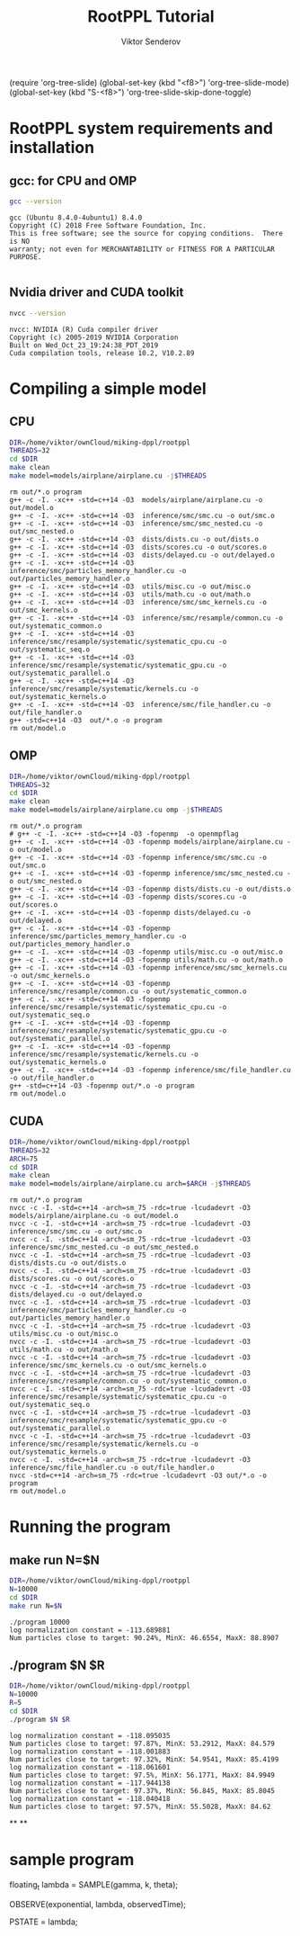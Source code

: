 #+title: RootPPL Tutorial
#+author: Viktor Senderov
(require 'org-tree-slide)
(global-set-key (kbd "<f8>") 'org-tree-slide-mode)
(global-set-key (kbd "S-<f8>") 'org-tree-slide-skip-done-toggle)

* RootPPL system requirements and installation
** gcc: for CPU and OMP
#+BEGIN_SRC sh :results verbatim :exports both
gcc --version
#+END_SRC
#+RESULTS:
: gcc (Ubuntu 8.4.0-4ubuntu1) 8.4.0
: Copyright (C) 2018 Free Software Foundation, Inc.
: This is free software; see the source for copying conditions.  There is NO
: warranty; not even for MERCHANTABILITY or FITNESS FOR A PARTICULAR PURPOSE.
:
** Nvidia driver and CUDA toolkit
#+BEGIN_SRC sh :results verbatim :exports both
nvcc --version
#+END_SRC
#+RESULTS:
: nvcc: NVIDIA (R) Cuda compiler driver
: Copyright (c) 2005-2019 NVIDIA Corporation
: Built on Wed_Oct_23_19:24:38_PDT_2019
: Cuda compilation tools, release 10.2, V10.2.89
* Compiling a simple model
** CPU
#+BEGIN_SRC sh :results verbatim :exports both
DIR=/home/viktor/ownCloud/miking-dppl/rootppl
THREADS=32
cd $DIR
make clean
make model=models/airplane/airplane.cu -j$THREADS
#+END_SRC

#+RESULTS:
#+begin_example
rm out/*.o program
g++ -c -I. -xc++ -std=c++14 -O3  models/airplane/airplane.cu -o out/model.o
g++ -c -I. -xc++ -std=c++14 -O3  inference/smc/smc.cu -o out/smc.o
g++ -c -I. -xc++ -std=c++14 -O3  inference/smc/smc_nested.cu -o out/smc_nested.o
g++ -c -I. -xc++ -std=c++14 -O3  dists/dists.cu -o out/dists.o
g++ -c -I. -xc++ -std=c++14 -O3  dists/scores.cu -o out/scores.o
g++ -c -I. -xc++ -std=c++14 -O3  dists/delayed.cu -o out/delayed.o
g++ -c -I. -xc++ -std=c++14 -O3  inference/smc/particles_memory_handler.cu -o out/particles_memory_handler.o
g++ -c -I. -xc++ -std=c++14 -O3  utils/misc.cu -o out/misc.o
g++ -c -I. -xc++ -std=c++14 -O3  utils/math.cu -o out/math.o
g++ -c -I. -xc++ -std=c++14 -O3  inference/smc/smc_kernels.cu -o out/smc_kernels.o
g++ -c -I. -xc++ -std=c++14 -O3  inference/smc/resample/common.cu -o out/systematic_common.o
g++ -c -I. -xc++ -std=c++14 -O3  inference/smc/resample/systematic/systematic_cpu.cu -o out/systematic_seq.o
g++ -c -I. -xc++ -std=c++14 -O3  inference/smc/resample/systematic/systematic_gpu.cu -o out/systematic_parallel.o
g++ -c -I. -xc++ -std=c++14 -O3  inference/smc/resample/systematic/kernels.cu -o out/systematic_kernels.o
g++ -c -I. -xc++ -std=c++14 -O3  inference/smc/file_handler.cu -o out/file_handler.o
g++ -std=c++14 -O3  out/*.o -o program
rm out/model.o
#+end_example
** OMP
#+BEGIN_SRC sh :results verbatim :exports both
DIR=/home/viktor/ownCloud/miking-dppl/rootppl
THREADS=32
cd $DIR
make clean
make model=models/airplane/airplane.cu omp -j$THREADS
#+END_SRC

#+RESULTS:
#+begin_example
rm out/*.o program
# g++ -c -I. -xc++ -std=c++14 -O3 -fopenmp  -o openmpflag
g++ -c -I. -xc++ -std=c++14 -O3 -fopenmp models/airplane/airplane.cu -o out/model.o
g++ -c -I. -xc++ -std=c++14 -O3 -fopenmp inference/smc/smc.cu -o out/smc.o
g++ -c -I. -xc++ -std=c++14 -O3 -fopenmp inference/smc/smc_nested.cu -o out/smc_nested.o
g++ -c -I. -xc++ -std=c++14 -O3 -fopenmp dists/dists.cu -o out/dists.o
g++ -c -I. -xc++ -std=c++14 -O3 -fopenmp dists/scores.cu -o out/scores.o
g++ -c -I. -xc++ -std=c++14 -O3 -fopenmp dists/delayed.cu -o out/delayed.o
g++ -c -I. -xc++ -std=c++14 -O3 -fopenmp inference/smc/particles_memory_handler.cu -o out/particles_memory_handler.o
g++ -c -I. -xc++ -std=c++14 -O3 -fopenmp utils/misc.cu -o out/misc.o
g++ -c -I. -xc++ -std=c++14 -O3 -fopenmp utils/math.cu -o out/math.o
g++ -c -I. -xc++ -std=c++14 -O3 -fopenmp inference/smc/smc_kernels.cu -o out/smc_kernels.o
g++ -c -I. -xc++ -std=c++14 -O3 -fopenmp inference/smc/resample/common.cu -o out/systematic_common.o
g++ -c -I. -xc++ -std=c++14 -O3 -fopenmp inference/smc/resample/systematic/systematic_cpu.cu -o out/systematic_seq.o
g++ -c -I. -xc++ -std=c++14 -O3 -fopenmp inference/smc/resample/systematic/systematic_gpu.cu -o out/systematic_parallel.o
g++ -c -I. -xc++ -std=c++14 -O3 -fopenmp inference/smc/resample/systematic/kernels.cu -o out/systematic_kernels.o
g++ -c -I. -xc++ -std=c++14 -O3 -fopenmp inference/smc/file_handler.cu -o out/file_handler.o
g++ -std=c++14 -O3 -fopenmp out/*.o -o program
rm out/model.o
#+end_example
** CUDA
#+BEGIN_SRC sh :results verbatim :exports both
DIR=/home/viktor/ownCloud/miking-dppl/rootppl
THREADS=32
ARCH=75
cd $DIR
make clean
make model=models/airplane/airplane.cu arch=$ARCH -j$THREADS
#+END_SRC

#+RESULTS:
#+begin_example
rm out/*.o program
nvcc -c -I. -std=c++14 -arch=sm_75 -rdc=true -lcudadevrt -O3 models/airplane/airplane.cu -o out/model.o
nvcc -c -I. -std=c++14 -arch=sm_75 -rdc=true -lcudadevrt -O3 inference/smc/smc.cu -o out/smc.o
nvcc -c -I. -std=c++14 -arch=sm_75 -rdc=true -lcudadevrt -O3 inference/smc/smc_nested.cu -o out/smc_nested.o
nvcc -c -I. -std=c++14 -arch=sm_75 -rdc=true -lcudadevrt -O3 dists/dists.cu -o out/dists.o
nvcc -c -I. -std=c++14 -arch=sm_75 -rdc=true -lcudadevrt -O3 dists/scores.cu -o out/scores.o
nvcc -c -I. -std=c++14 -arch=sm_75 -rdc=true -lcudadevrt -O3 dists/delayed.cu -o out/delayed.o
nvcc -c -I. -std=c++14 -arch=sm_75 -rdc=true -lcudadevrt -O3 inference/smc/particles_memory_handler.cu -o out/particles_memory_handler.o
nvcc -c -I. -std=c++14 -arch=sm_75 -rdc=true -lcudadevrt -O3 utils/misc.cu -o out/misc.o
nvcc -c -I. -std=c++14 -arch=sm_75 -rdc=true -lcudadevrt -O3 utils/math.cu -o out/math.o
nvcc -c -I. -std=c++14 -arch=sm_75 -rdc=true -lcudadevrt -O3 inference/smc/smc_kernels.cu -o out/smc_kernels.o
nvcc -c -I. -std=c++14 -arch=sm_75 -rdc=true -lcudadevrt -O3 inference/smc/resample/common.cu -o out/systematic_common.o
nvcc -c -I. -std=c++14 -arch=sm_75 -rdc=true -lcudadevrt -O3 inference/smc/resample/systematic/systematic_cpu.cu -o out/systematic_seq.o
nvcc -c -I. -std=c++14 -arch=sm_75 -rdc=true -lcudadevrt -O3 inference/smc/resample/systematic/systematic_gpu.cu -o out/systematic_parallel.o
nvcc -c -I. -std=c++14 -arch=sm_75 -rdc=true -lcudadevrt -O3 inference/smc/resample/systematic/kernels.cu -o out/systematic_kernels.o
nvcc -c -I. -std=c++14 -arch=sm_75 -rdc=true -lcudadevrt -O3 inference/smc/file_handler.cu -o out/file_handler.o
nvcc -std=c++14 -arch=sm_75 -rdc=true -lcudadevrt -O3 out/*.o -o program
rm out/model.o
#+end_example
* Running the program
** make run N=$N
#+BEGIN_SRC sh :results verbatim :exports both
DIR=/home/viktor/ownCloud/miking-dppl/rootppl
N=10000
cd $DIR
make run N=$N
#+END_SRC

#+RESULTS:
: ./program 10000
: log normalization constant = -113.689881
: Num particles close to target: 90.24%, MinX: 46.6554, MaxX: 88.8907
** ./program $N $R
#+BEGIN_SRC sh :results verbatim :exports both
DIR=/home/viktor/ownCloud/miking-dppl/rootppl
N=10000
R=5
cd $DIR
./program $N $R
#+END_SRC

#+RESULTS:
#+begin_example
log normalization constant = -118.095035
Num particles close to target: 97.87%, MinX: 53.2912, MaxX: 84.579
log normalization constant = -118.001883
Num particles close to target: 97.32%, MinX: 54.9541, MaxX: 85.4199
log normalization constant = -118.061601
Num particles close to target: 97.5%, MinX: 56.1771, MaxX: 84.9949
log normalization constant = -117.944138
Num particles close to target: 97.37%, MinX: 56.845, MaxX: 85.8045
log normalization constant = -118.040418
Num particles close to target: 97.57%, MinX: 55.5028, MaxX: 84.62
#+end_example
**
**
* sample program
floating_t lambda = SAMPLE(gamma, k, theta);

    OBSERVE(exponential, lambda, observedTime);

    PSTATE = lambda;
